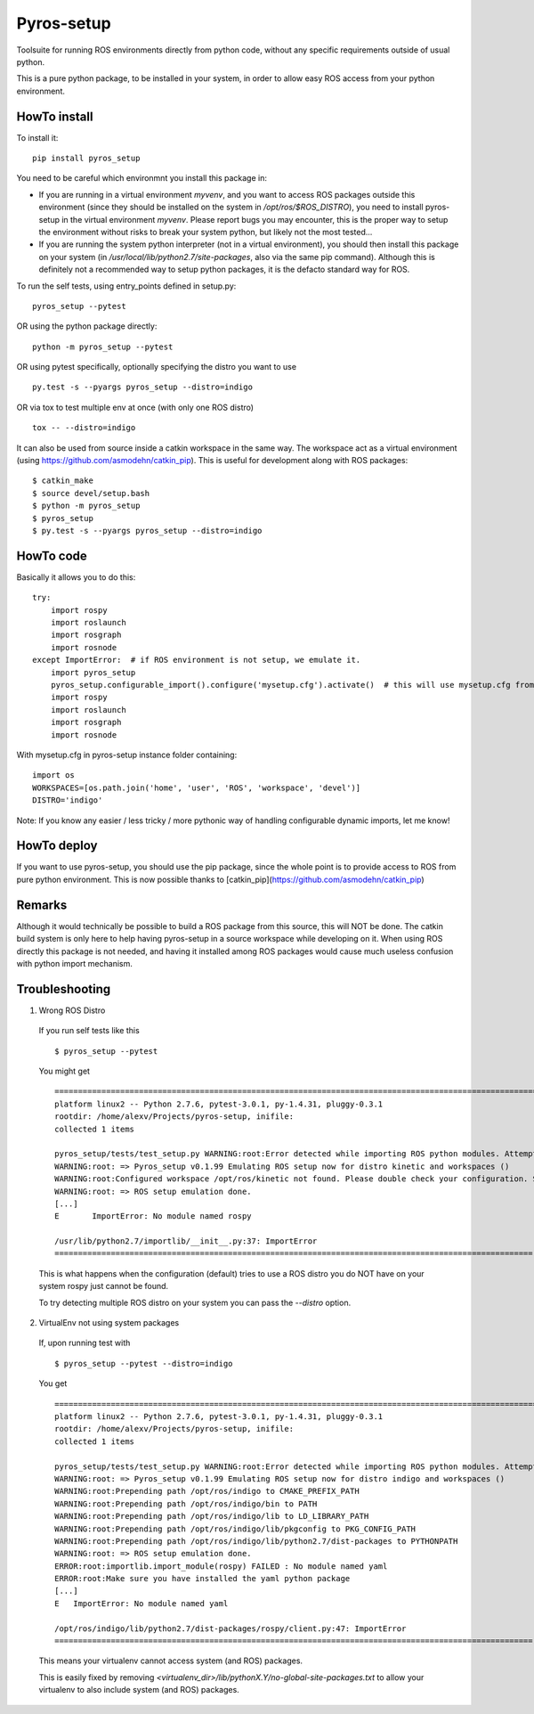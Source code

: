 Pyros-setup
===========

.. image:: https://travis-ci.org/asmodehn/pyros-setup.svg?branch=master
    :target: https://travis-ci.org/asmodehn/pyros-setup

Toolsuite for running ROS environments directly from python code, without any specific requirements outside of usual python.

This is a pure python package, to be installed in your system, in order to allow easy ROS access from your python environment.

HowTo install
^^^^^^^^^^^^^

To install it::

  pip install pyros_setup

You need to be careful which environmnt you install this package in:

- If you are running in a virtual environment `myvenv`, and you want to access ROS packages outside this environment (since they should be installed on the system in `/opt/ros/$ROS_DISTRO`), you need to install pyros-setup in the virtual environment `myvenv`. Please report bugs you may encounter, this is the proper way to setup the environment without risks to break your system python, but likely not the most tested...
- If you are running the system python interpreter (not in a virtual environment), you should then install this package on your system (in `/usr/local/lib/python2.7/site-packages`, also via the same pip command). Although this is definitely not a recommended way to setup python packages, it is the defacto standard way for ROS.

To run the self tests, using entry_points defined in setup.py::

  pyros_setup --pytest

OR using the python package directly::

  python -m pyros_setup --pytest

OR using pytest specifically, optionally specifying the distro you want to use ::

  py.test -s --pyargs pyros_setup --distro=indigo

OR via tox to test multiple env at once (with only one ROS distro) ::

  tox -- --distro=indigo

It can also be used from source inside a catkin workspace in the same way.
The workspace act as a virtual environment (using https://github.com/asmodehn/catkin_pip).
This is useful for development along with ROS packages::

  $ catkin_make
  $ source devel/setup.bash
  $ python -m pyros_setup
  $ pyros_setup
  $ py.test -s --pyargs pyros_setup --distro=indigo


HowTo code
^^^^^^^^^^

Basically it allows you to do this::

  try:
      import rospy
      import roslaunch
      import rosgraph
      import rosnode
  except ImportError:  # if ROS environment is not setup, we emulate it.
      import pyros_setup
      pyros_setup.configurable_import().configure('mysetup.cfg').activate()  # this will use mysetup.cfg from pyros-setup instance folder
      import rospy
      import roslaunch
      import rosgraph
      import rosnode

With mysetup.cfg in pyros-setup instance folder containing::

  import os
  WORKSPACES=[os.path.join('home', 'user', 'ROS', 'workspace', 'devel')]
  DISTRO='indigo'


Note: If you know any easier / less tricky / more pythonic way of handling configurable dynamic imports, let me know!

HowTo deploy
^^^^^^^^^^^^

If you want to use pyros-setup, you should use the pip package, since the whole point is to provide access to ROS from pure python environment.
This is now possible thanks to [catkin_pip](https://github.com/asmodehn/catkin_pip)


Remarks
^^^^^^^

Although it would technically be possible to build a ROS package from this source, this will NOT be done.
The catkin build system is only here to help having pyros-setup in a source workspace while developing on it.
When using ROS directly this package is not needed, and having it installed among ROS packages would cause much useless confusion with python import mechanism.

Troubleshooting
^^^^^^^^^^^^^^^

1. Wrong ROS Distro

  If you run self tests like this ::

    $ pyros_setup --pytest

  You might get ::

    ========================================================================================================= test session starts =========================================================================================================
    platform linux2 -- Python 2.7.6, pytest-3.0.1, py-1.4.31, pluggy-0.3.1
    rootdir: /home/alexv/Projects/pyros-setup, inifile:
    collected 1 items

    pyros_setup/tests/test_setup.py WARNING:root:Error detected while importing ROS python modules. Attempting fix via ROS setup emulation...
    WARNING:root: => Pyros_setup v0.1.99 Emulating ROS setup now for distro kinetic and workspaces ()
    WARNING:root:Configured workspace /opt/ros/kinetic not found. Please double check your configuration. Skipping...
    WARNING:root: => ROS setup emulation done.
    [...]
    E       ImportError: No module named rospy

    /usr/lib/python2.7/importlib/__init__.py:37: ImportError
    ====================================================================================================== 1 failed in 0.02 seconds =======================================================================================================

  This is what happens when the configuration (default) tries to use a ROS distro you do NOT have on your system
  rospy just cannot be found.

  To try detecting multiple ROS distro on your system you can pass the `--distro` option.

2. VirtualEnv not using system packages

  If, upon running test with ::

    $ pyros_setup --pytest --distro=indigo

  You get ::

    ========================================================================================================= test session starts =========================================================================================================
    platform linux2 -- Python 2.7.6, pytest-3.0.1, py-1.4.31, pluggy-0.3.1
    rootdir: /home/alexv/Projects/pyros-setup, inifile:
    collected 1 items

    pyros_setup/tests/test_setup.py WARNING:root:Error detected while importing ROS python modules. Attempting fix via ROS setup emulation...
    WARNING:root: => Pyros_setup v0.1.99 Emulating ROS setup now for distro indigo and workspaces ()
    WARNING:root:Prepending path /opt/ros/indigo to CMAKE_PREFIX_PATH
    WARNING:root:Prepending path /opt/ros/indigo/bin to PATH
    WARNING:root:Prepending path /opt/ros/indigo/lib to LD_LIBRARY_PATH
    WARNING:root:Prepending path /opt/ros/indigo/lib/pkgconfig to PKG_CONFIG_PATH
    WARNING:root:Prepending path /opt/ros/indigo/lib/python2.7/dist-packages to PYTHONPATH
    WARNING:root: => ROS setup emulation done.
    ERROR:root:importlib.import_module(rospy) FAILED : No module named yaml
    ERROR:root:Make sure you have installed the yaml python package
    [...]
    E   ImportError: No module named yaml

    /opt/ros/indigo/lib/python2.7/dist-packages/rospy/client.py:47: ImportError
    ====================================================================================================== 1 failed in 0.03 seconds =======================================================================================================

  This means your virtualenv cannot access system (and ROS) packages.

  This is easily fixed by removing `<virtualenv_dir>/lib/pythonX.Y/no-global-site-packages.txt` to allow your virtualenv to also include system (and ROS) packages.
